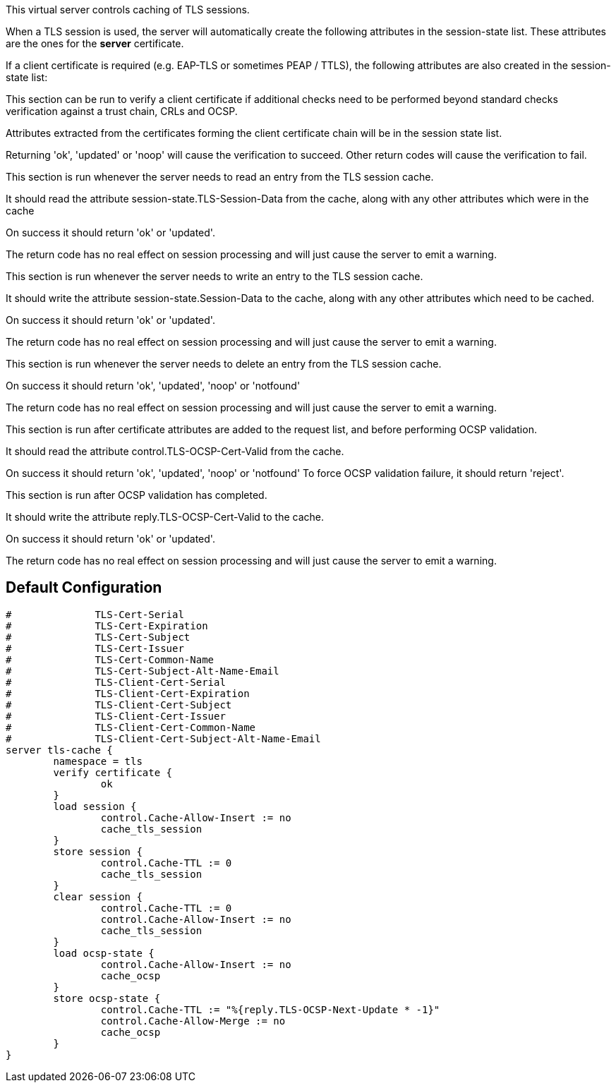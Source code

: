 
This virtual server controls caching of TLS sessions.

When a TLS session is used, the server will automatically create
the following attributes in the session-state list.  These attributes
are the ones for the *server* certificate.


If a client certificate is required (e.g. EAP-TLS or sometimes PEAP / TTLS),
the following attributes are also created in the session-state list:






This section can be run to verify a client certificate if
additional checks need to be performed beyond standard
checks verification against a trust chain, CRLs and OCSP.

Attributes extracted from the certificates forming the
client certificate chain will be in the session state list.

Returning 'ok', 'updated' or 'noop' will cause the verification
to succeed.  Other return codes will cause the verification
to fail.



This section is run whenever the server needs to read an
entry from the TLS session cache.

It should read the attribute session-state.TLS-Session-Data
from the cache, along with any other attributes which
were in the cache

On success it should return 'ok' or 'updated'.

The return code has no real effect on session processing
and will just cause the server to emit a warning.




This section is run whenever the server needs to write an
entry to the TLS session cache.

It should write the attribute session-state.Session-Data
to the cache, along with any other attributes which
need to be cached.

On success it should return 'ok' or 'updated'.

The return code has no real effect on session processing
and will just cause the server to emit a warning.




This section is run whenever the server needs to delete an
entry from the TLS session cache.

On success it should return 'ok', 'updated', 'noop' or 'notfound'

The return code has no real effect on session processing
and will just cause the server to emit a warning.




This section is run after certificate attributes are added
to the request list, and before performing OCSP validation.

It should read the attribute control.TLS-OCSP-Cert-Valid
from the cache.

On success it should return 'ok', 'updated', 'noop' or 'notfound'
To force OCSP validation failure, it should return 'reject'.




This section is run after OCSP validation has completed.

It should write the attribute reply.TLS-OCSP-Cert-Valid
to the cache.

On success it should return 'ok' or 'updated'.

The return code has no real effect on session processing
and will just cause the server to emit a warning.



== Default Configuration

```
#	       TLS-Cert-Serial
#	       TLS-Cert-Expiration
#	       TLS-Cert-Subject
#	       TLS-Cert-Issuer
#	       TLS-Cert-Common-Name
#	       TLS-Cert-Subject-Alt-Name-Email
#	       TLS-Client-Cert-Serial
#	       TLS-Client-Cert-Expiration
#	       TLS-Client-Cert-Subject
#	       TLS-Client-Cert-Issuer
#	       TLS-Client-Cert-Common-Name
#	       TLS-Client-Cert-Subject-Alt-Name-Email
server tls-cache {
	namespace = tls
	verify certificate {
		ok
	}
	load session {
		control.Cache-Allow-Insert := no
		cache_tls_session
	}
	store session {
		control.Cache-TTL := 0
		cache_tls_session
	}
	clear session {
		control.Cache-TTL := 0
		control.Cache-Allow-Insert := no
		cache_tls_session
	}
	load ocsp-state {
		control.Cache-Allow-Insert := no
		cache_ocsp
	}
	store ocsp-state {
		control.Cache-TTL := "%{reply.TLS-OCSP-Next-Update * -1}"
		control.Cache-Allow-Merge := no
		cache_ocsp
	}
}
```

// Copyright (C) 2025 Network RADIUS SAS.  Licenced under CC-by-NC 4.0.
// This documentation was developed by Network RADIUS SAS.
